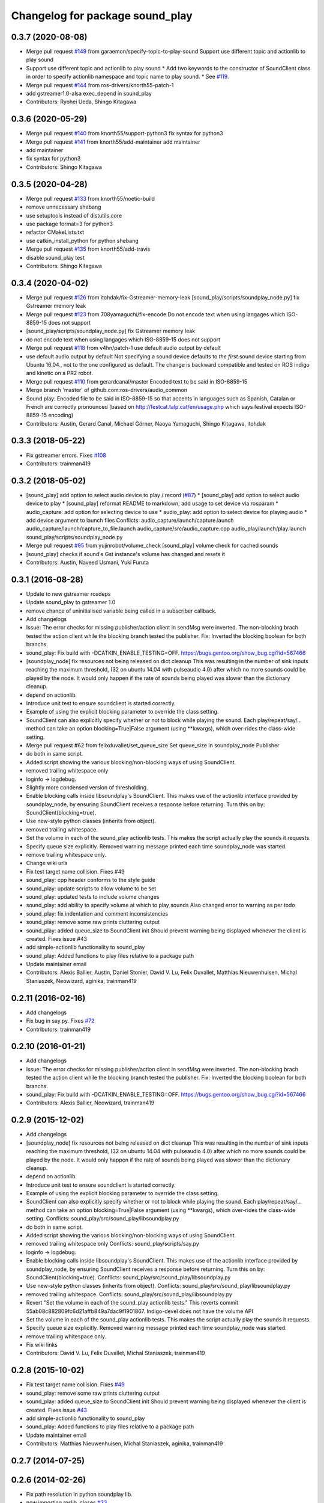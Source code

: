^^^^^^^^^^^^^^^^^^^^^^^^^^^^^^^^
Changelog for package sound_play
^^^^^^^^^^^^^^^^^^^^^^^^^^^^^^^^

0.3.7 (2020-08-08)
------------------
* Merge pull request `#149 <https://github.com/ros-drivers/audio_common/issues/149>`_ from garaemon/specify-topic-to-play-sound
  Support use different topic and actionlib to play sound
* Support use different topic and actionlib to play sound
  * Add two keywords to the constructor of SoundClient class in order to
  specify actionlib namespace and topic name to play sound.
  * See `#119 <https://github.com/ros-drivers/audio_common/issues/119>`_.
* Merge pull request `#144 <https://github.com/ros-drivers/audio_common/issues/144>`_ from ros-drivers/knorth55-patch-1
* add gstreamer1.0-alsa exec_depend in sound_play
* Contributors: Ryohei Ueda, Shingo Kitagawa

0.3.6 (2020-05-29)
------------------
* Merge pull request `#140 <https://github.com/ros-drivers/audio_common/issues/140>`_ from knorth55/support-python3
  fix syntax for python3
* Merge pull request `#141 <https://github.com/ros-drivers/audio_common/issues/141>`_ from knorth55/add-maintainer
  add maintainer
* add maintainer
* fix syntax for python3
* Contributors: Shingo Kitagawa

0.3.5 (2020-04-28)
------------------
* Merge pull request `#133 <https://github.com/ros-drivers/audio_common/issues/133>`_ from knorth55/noetic-build
* remove unnecessary shebang
* use setuptools instead of distutils.core
* use package format=3 for python3
* refactor CMakeLists.txt
* use catkin_install_python for python shebang
* Merge pull request `#135 <https://github.com/ros-drivers/audio_common/issues/135>`_ from knorth55/add-travis
* disable sound_play test
* Contributors: Shingo Kitagawa

0.3.4 (2020-04-02)
------------------
* Merge pull request `#126 <https://github.com/ros-drivers/audio_common/issues/126>`_ from itohdak/fix-Gstreamer-memory-leak
  [sound_play/scripts/soundplay_node.py] fix Gstreamer memory leak
* Merge pull request `#123 <https://github.com/ros-drivers/audio_common/issues/123>`_ from 708yamaguchi/fix-encode
  Do not encode text when using langages which ISO-8859-15 does not support
* [sound_play/scripts/soundplay_node.py] fix Gstreamer memory leak
* do not encode text when using langages which ISO-8859-15 does not support
* Merge pull request `#118 <https://github.com/ros-drivers/audio_common/issues/118>`_ from v4hn/patch-1
  use default audio output by default
* use default audio output by default
  Not specifying a sound device defaults to *the first* sound device starting from Ubuntu 16.04., not to the one configured as default.
  The change is backward compatible and tested on ROS indigo and kinetic on a PR2 robot.
* Merge pull request `#110 <https://github.com/ros-drivers/audio_common/issues/110>`_ from gerardcanal/master
  Encoded text to be said in ISO-8859-15
* Merge branch 'master' of github.com:ros-drivers/audio_common
* Sound play: Encoded file to be said in ISO-8859-15 so that accents in languages such as Spanish, Catalan or French are correctly pronounced (based on http://festcat.talp.cat/en/usage.php which says festival expects ISO-8859-15 encoding)
* Contributors: Austin, Gerard Canal, Michael Görner, Naoya Yamaguchi, Shingo Kitagawa, itohdak

0.3.3 (2018-05-22)
------------------
* Fix gstreamer errors. Fixes `#108 <https://github.com/ros-drivers/audio_common/issues/108>`_
* Contributors: trainman419

0.3.2 (2018-05-02)
------------------
* [sound_play] add option to select audio device to play / record (`#87 <https://github.com/ros-drivers/audio_common/issues/87>`_)
  * [sound_play] add option to select audio device to play
  * [sound_play] reformat README to markdown; add usage to set device via rosparam
  * audio_capture: add option for selecting device to use
  * audio_play: add option to select device for playing audio
  * add device argument to launch files
  Conflicts:
  audio_capture/launch/capture.launch
  audio_capture/launch/capture_to_file.launch
  audio_capture/src/audio_capture.cpp
  audio_play/launch/play.launch
  sound_play/scripts/soundplay_node.py
* Merge pull request `#95 <https://github.com/ros-drivers/audio_common/issues/95>`_ from yujinrobot/volume_check
  [sound_play] volume check for cached sounds
* [sound_play] checks if sound's Gst instance's volume has changed and resets it
* Contributors: Austin, Naveed Usmani, Yuki Furuta

0.3.1 (2016-08-28)
------------------
* Update to new gstreamer rosdeps
* Update sound_play to gstreamer 1.0
* remove chance of uninitialised variable being called in a subscriber callback.
* Add changelogs
* Issue: The error checks for missing publisher/action client in sendMsg were inverted.
  The non-blocking brach tested the action client while the blocking branch
  tested the publisher.
  Fix: Inverted the blocking boolean for both branchs.
* sound_play: Fix build with -DCATKIN_ENABLE_TESTING=OFF.
  https://bugs.gentoo.org/show_bug.cgi?id=567466
* [soundplay_node] fix resources not being released on dict cleanup
  This was resulting in the number of sink inputs reaching the maximum threshold,
  (32 on ubuntu 14.04 with pulseaudio 4.0) after which no more sounds could be
  played by the node. It would only happen if the rate of sounds being played was
  slower than the dictionary cleanup.
* depend on actionlib.
* Introduce unit test to ensure soundclient is started correctly.
* Example of using the explicit blocking parameter to override the class setting.
* SoundClient can also explicitly specify whether or not to block while playing the sound.
  Each play/repeat/say/... method can take an option blocking=True|False argument (using **kwargs), which over-rides the class-wide setting.
* Merge pull request #62 from felixduvallet/set_queue_size
  Set queue_size in soundplay_node Publisher
* do both in same script.
* Added script showing the various blocking/non-blocking ways of using SoundClient.
* removed trailing whitespace only
* loginfo -> logdebug.
* Slightly more condensed version of thresholding.
* Enable blocking calls inside libsoundplay's SoundClient.
  This makes use of the actionlib interface provided by soundplay_node, by ensuring SoundClient receives a response before returning.
  Turn this on by: SoundClient(blocking=true).
* Use new-style python classes (inherits from object).
* removed trailing whitespace.
* Set the volume in each of the sound_play actionlib tests.
  This makes the script actually play the sounds it requests.
* Specify queue size explicitly.
  Removed warning message printed each time soundplay_node was started.
* remove trailing whitespace only.
* Change wiki urls
* Fix test target name collision. Fixes #49
* sound_play: cpp header conforms to the style guide
* sound_play: update scripts to allow volume to be set
* sound_play: updated tests to include volume changes
* sound_play: add ability to specify volume at which to play sounds
  Also changed error to warning as per todo
* sound_play: fix indentation and comment inconsistencies
* sound_play: remove some raw prints cluttering output
* sound_play: added queue_size to SoundClient init
  Should prevent warning being displayed whenever the client is created.
  Fixes issue #43
* add simple-actionlib functionality to sound_play
* sound_play: Added functions to play files relative to a package path
* Update maintainer email
* Contributors: Alexis Ballier, Austin, Daniel Stonier, David V. Lu, Felix Duvallet, Matthias Nieuwenhuisen, Michal Staniaszek, Neowizard, aginika, trainman419

0.2.11 (2016-02-16)
-------------------
* Add changelogs
* Fix bug in say.py. Fixes `#72 <https://github.com/ros-drivers/audio_common/issues/72>`_
* Contributors: trainman419

0.2.10 (2016-01-21)
-------------------
* Add changelogs
* Issue: The error checks for missing publisher/action client in sendMsg were inverted.
  The non-blocking brach tested the action client while the blocking branch
  tested the publisher.
  Fix: Inverted the blocking boolean for both branchs.
* sound_play: Fix build with -DCATKIN_ENABLE_TESTING=OFF.
  https://bugs.gentoo.org/show_bug.cgi?id=567466
* Contributors: Alexis Ballier, Neowizard, trainman419

0.2.9 (2015-12-02)
------------------
* Add changelogs
* [soundplay_node] fix resources not being released on dict cleanup
  This was resulting in the number of sink inputs reaching the maximum threshold,
  (32 on ubuntu 14.04 with pulseaudio 4.0) after which no more sounds could be
  played by the node. It would only happen if the rate of sounds being played was
  slower than the dictionary cleanup.
* depend on actionlib.
* Introduce unit test to ensure soundclient is started correctly.
* Example of using the explicit blocking parameter to override the class setting.
* SoundClient can also explicitly specify whether or not to block while playing the sound.
  Each play/repeat/say/... method can take an option blocking=True|False argument (using **kwargs), which over-rides the class-wide setting.
  Conflicts:
  sound_play/src/sound_play/libsoundplay.py
* do both in same script.
* Added script showing the various blocking/non-blocking ways of using SoundClient.
* removed trailing whitespace only
  Conflicts:
  sound_play/scripts/say.py
* loginfo -> logdebug.
* Enable blocking calls inside libsoundplay's SoundClient.
  This makes use of the actionlib interface provided by soundplay_node, by ensuring SoundClient receives a response before returning.
  Turn this on by: SoundClient(blocking=true).
  Conflicts:
  sound_play/src/sound_play/libsoundplay.py
* Use new-style python classes (inherits from object).
  Conflicts:
  sound_play/src/sound_play/libsoundplay.py
* removed trailing whitespace.
  Conflicts:
  sound_play/src/sound_play/libsoundplay.py
* Revert "Set the volume in each of the sound_play actionlib tests."
  This reverts commit 55ab08c882809fc6d21affb849a7dac9f1901867.
  Indigo-devel does not have the volume API
* Set the volume in each of the sound_play actionlib tests.
  This makes the script actually play the sounds it requests.
* Specify queue size explicitly.
  Removed warning message printed each time soundplay_node was started.
* remove trailing whitespace only.
* Fix wiki links
* Contributors: David V. Lu, Felix Duvallet, Michal Staniaszek, trainman419

0.2.8 (2015-10-02)
------------------
* Fix test target name collision. Fixes `#49 <https://github.com/ros-drivers/audio_common/issues/49>`_
* sound_play: remove some raw prints cluttering output
* sound_play: added queue_size to SoundClient init
  Should prevent warning being displayed whenever the client is created.
  Fixes issue `#43 <https://github.com/ros-drivers/audio_common/issues/43>`_
* add simple-actionlib functionality to sound_play
* sound_play: Added functions to play files relative to a package path
* Update maintainer email
* Contributors: Matthias Nieuwenhuisen, Michal Staniaszek, aginika, trainman419

0.2.7 (2014-07-25)
------------------

0.2.6 (2014-02-26)
------------------
* Fix path resolution in python soundplay lib.
* now importing roslib. closes `#33 <https://github.com/ros-drivers/audio_common/issues/33>`_
* Contributors: Piyush Khandelwal, trainman419

0.2.5 (2014-01-23)
------------------
* "0.2.5"
* Install sounds. Fixes `#29 <https://github.com/ros-drivers/audio_common/issues/29>`_.
* install sound_play.h and export include folder
* Contributors: ahendrix, trainman419, v4hn

0.2.4 (2013-09-10)
------------------
* Fix cmake ordering.
* Contributors: Austin Hendrix

0.2.3 (2013-07-15)
------------------
* Fix python.
* Contributors: Austin Hendrix

0.2.2 (2013-04-10)
------------------
* Actually add proper dependency on message generation.
* Reorder CMakeLists.txt.
* Contributors: Austin Hendrix

0.2.1 (2013-04-08 13:59)
------------------------

0.2.0 (2013-04-08 13:49)
------------------------
* Finish catkinizing audio_common.
* Start catkinizing sound_play.
* Fix typo in package.xml
* Versions and more URLs.
* Convert manifests to package.xml
* Ditch old makefiles.
* Use festival default voice from libsoundplay.
* Set myself as the maintainer.
* Fix filehandle leak and add debug statements.
* Updates manifest
* Updated manifests for rodep2
* Fixed sound_play
* Added test wave
* Cleaned up the test script
* Added default voice to say command
* Updated the gstreamer rosdeps
* Removed comment
* Added diagnostic_msgs to sound_play
* Added a rosdep.yaml file
* Added ability to use different festival voices
* Added exit(1) when import of pygame fails. This makes the error message easier to notice.
* Added Ubuntu platform tags to manifest
* Added a link to the troubleshooting wiki page in the diagnostic message as requested by `#4070 <https://github.com/ros-drivers/audio_common/issues/4070>`_.
* Took out the deprecated API.
* Sound play now publishes header timestamp in message. `#3822 <https://github.com/ros-drivers/audio_common/issues/3822>`_
* Cleaned up temp file generation when doing text to speach. Now uses the tempfile module.
* Adding missing export of headers for sound_play C++ API
* Changing node name for sound play diagnostics, `#3599 <https://github.com/ros-drivers/audio_common/issues/3599>`_
* Added test.launch to run sound server and a test client.
* Remove use of deprecated rosbuild macros
* Replaced review tag with standardized message
* Updated review status
* Added a launch file to start soundplay_node.py
* Made the sound_play client libraries be more explicit about what to do when the node is not running.
* Updated manifest description
* Updated copyright year
* fixed XML typo
* updated package description
* Added a copyright message.
* Removed debugging message from sound_play node.
* Added tests for new sound_play python API and fixed a few bugs.
* Fixed missing self arguments in sound_play libsoundplay.py
* Upgraded the python sound_play API
* Converted non-camelCase methods to camelCase in sound_play C++ API
* Changed Lock to RLock to fix `#2801 <https://github.com/ros-drivers/audio_common/issues/2801>`_
* Made the deprecation of SoundHandle into a warning.
* Added debug messages
* Updated soundplay_node to publish diagnostics and increased the number of active channels.
* Added diagnostic_msgs dependency to sound_play
* sound_play: Renamed SoundHandle to SoundClient. Added Sound-centric C++ API. Changed byte to int8 in msg file. Updated documentation.
* migration part 1
* Contributors: Austin Hendrix, Nate Koenig, blaise, blaisegassend, eitan, gerkey, kwc, nkoenig, watts, wheeler
